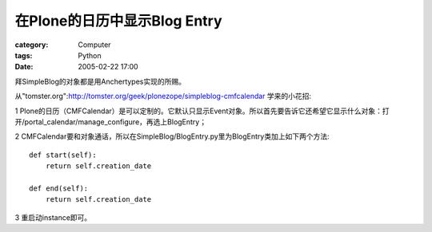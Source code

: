 ############################################
在Plone的日历中显示Blog Entry
############################################
:category: Computer
:tags: Python
:date: 2005-02-22 17:00



拜SimpleBlog的对象都是用Anchertypes实现的所赐。

从"tomster.org":http://tomster.org/geek/plonezope/simpleblog-cmfcalendar 学来的小花招:

1 Plone的日历（CMFCalendar）是可以定制的。它默认只显示Event对象。所以首先要告诉它还希望它显示什么对象：打开/portal_calendar/manage_configure，再选上BlogEntry；

2 CMFCalendar要和对象通话，所以在SimpleBlog/BlogEntry.py里为BlogEntry类加上如下两个方法::

 def start(self):
     return self.creation_date

 def end(self):
     return self.creation_date

3 重启动instance即可。